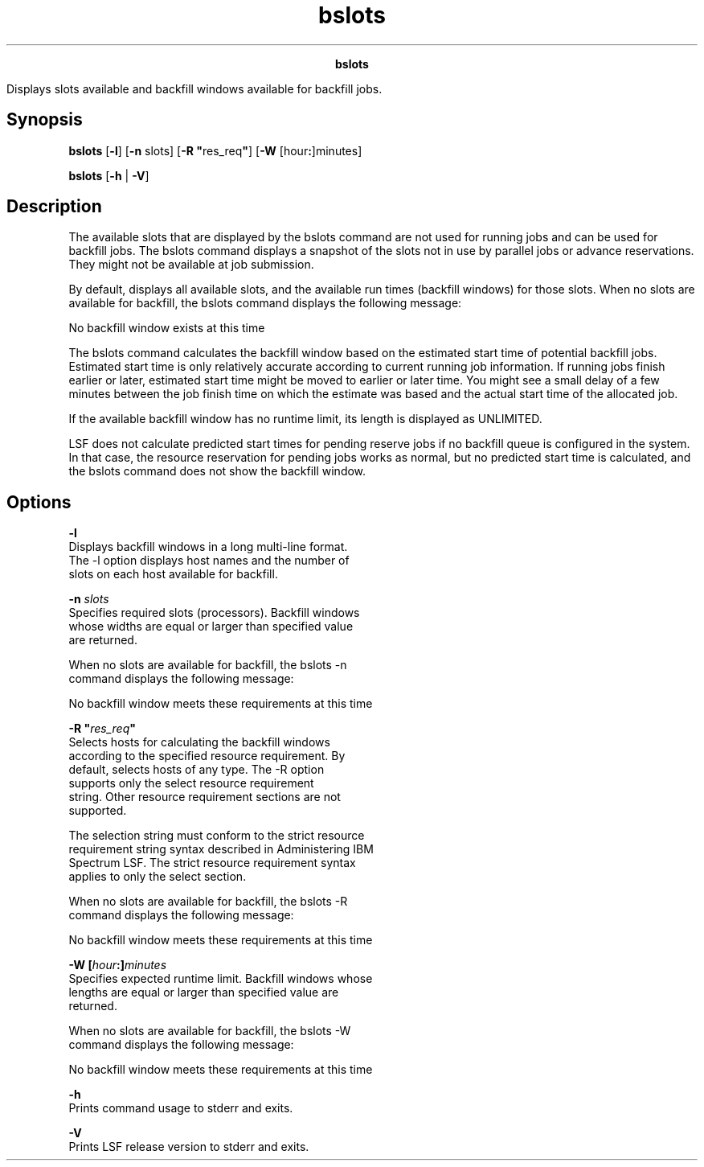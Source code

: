 
.ad l

.TH bslots 1 "July 2021" "" ""
.ll 72

.ce 1000
\fBbslots\fR
.ce 0

.sp 2
Displays slots available and backfill windows available for
backfill jobs.
.sp 2

.SH Synopsis

.sp 2
\fBbslots\fR [\fB-l\fR] [\fB-n\fR slots] [\fB-R
"\fRres_req\fB"\fR] [\fB-W\fR [hour\fB:\fR]minutes]
.sp 2
\fBbslots\fR [\fB-h \fR| \fB-V\fR]
.SH Description

.sp 2
The available slots that are displayed by the bslots command are
not used for running jobs and can be used for backfill jobs. The
bslots command displays a snapshot of the slots not in use by
parallel jobs or advance reservations. They might not be
available at job submission.
.sp 2
By default, displays all available slots, and the available run
times (backfill windows) for those slots. When no slots are
available for backfill, the bslots command displays the following
message:
.sp 2
No backfill window exists at this time
.br

.sp 2
The bslots command calculates the backfill window based on the
estimated start time of potential backfill jobs. Estimated start
time is only relatively accurate according to current running job
information. If running jobs finish earlier or later, estimated
start time might be moved to earlier or later time. You might see
a small delay of a few minutes between the job finish time on
which the estimate was based and the actual start time of the
allocated job.
.sp 2
If the available backfill window has no runtime limit, its length
is displayed as \fRUNLIMITED\fR.
.sp 2
LSF does not calculate predicted start times for pending reserve
jobs if no backfill queue is configured in the system. In that
case, the resource reservation for pending jobs works as normal,
but no predicted start time is calculated, and the bslots command
does not show the backfill window.
.SH Options

.sp 2
\fB-l \fR
.br
         Displays backfill windows in a long multi-line format.
         The -l option displays host names and the number of
         slots on each host available for backfill.
.sp 2
\fB-n \fIslots\fB \fR
.br
         Specifies required slots (processors). Backfill windows
         whose widths are equal or larger than specified value
         are returned.
.sp 2
         When no slots are available for backfill, the bslots -n
         command displays the following message:
.sp 2
         No backfill window meets these requirements at this time
.br

.sp 2
\fB-R "\fIres_req\fB" \fR
.br
         Selects hosts for calculating the backfill windows
         according to the specified resource requirement. By
         default, selects hosts of any type. The -R option
         supports only the \fRselect\fR resource requirement
         string. Other resource requirement sections are not
         supported.
.sp 2
         The selection string must conform to the strict resource
         requirement string syntax described in Administering IBM
         Spectrum LSF. The strict resource requirement syntax
         applies to only the \fRselect\fR section.
.sp 2
         When no slots are available for backfill, the bslots -R
         command displays the following message:
.sp 2
         No backfill window meets these requirements at this time
.br

.sp 2
\fB-W [\fIhour\fB:]\fIminutes\fB\fR
.br
         Specifies expected runtime limit. Backfill windows whose
         lengths are equal or larger than specified value are
         returned.
.sp 2
         When no slots are available for backfill, the bslots -W
         command displays the following message:
.sp 2
         No backfill window meets these requirements at this time
.sp 2
\fB-h\fR
.br
         Prints command usage to stderr and exits.
.sp 2
\fB-V \fR
.br
         Prints LSF release version to stderr and exits.